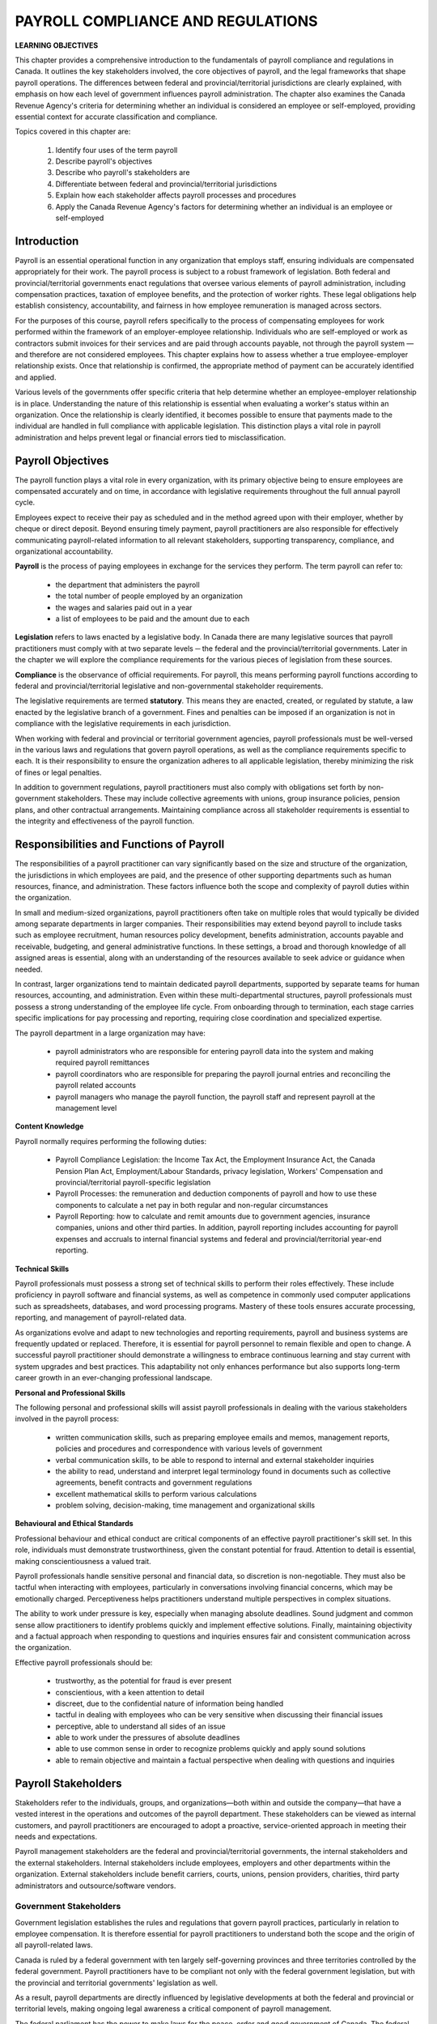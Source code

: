 ##################################
PAYROLL COMPLIANCE AND REGULATIONS
##################################

**LEARNING OBJECTIVES**

This chapter provides a comprehensive introduction to the fundamentals of payroll compliance and regulations in Canada. 
It outlines the key stakeholders involved, the core objectives of payroll, and the legal frameworks that shape payroll 
operations. The differences between federal and provincial/territorial jurisdictions are clearly explained, with emphasis on 
how each level of government influences payroll administration. The chapter also examines the Canada Revenue Agency's 
criteria for determining whether an individual is considered an employee or self-employed, providing essential context for 
accurate classification and compliance.

Topics covered in this chapter are:

  1. Identify four uses of the term payroll
  2. Describe payroll's objectives
  3. Describe who payroll's stakeholders are
  4. Differentiate between federal and provincial/territorial jurisdictions
  5. Explain how each stakeholder affects payroll processes and procedures
  6. Apply the Canada Revenue Agency's factors for determining whether an individual is an employee or self-employed

Introduction
------------

Payroll is an essential operational function in any organization that employs staff, ensuring individuals are compensated 
appropriately for their work. The payroll process is subject to a robust framework of legislation. Both federal and 
provincial/territorial governments enact regulations that oversee various elements of payroll administration, 
including compensation practices, taxation of employee benefits, and the protection of worker rights. These legal obligations 
help establish consistency, accountability, and fairness in how employee remuneration is managed across sectors.

For the purposes of this course, payroll refers specifically to the process of compensating employees for work performed 
within the framework of an employer-employee relationship. Individuals who are self-employed or work as contractors submit 
invoices for their services and are paid through accounts payable, not through the payroll system — and therefore are not 
considered employees. This chapter explains how to assess whether a true employee-employer relationship exists. Once that 
relationship is confirmed, the appropriate method of payment can be accurately identified and applied.

Various levels of the governments offer specific criteria that help determine whether an employee-employer 
relationship is in place. Understanding the nature of this relationship is essential when evaluating a worker's status within 
an organization. Once the relationship is clearly identified, it becomes possible to ensure that payments made to the 
individual are handled in full compliance with applicable legislation. This distinction plays a vital role in payroll 
administration and helps prevent legal or financial errors tied to misclassification.

Payroll Objectives
------------------

The payroll function plays a vital role in every organization, with its primary objective being to ensure employees are 
compensated accurately and on time, in accordance with legislative requirements throughout the full annual payroll cycle.

Employees expect to receive their pay as scheduled and in the method agreed upon with their employer, whether by cheque or 
direct deposit. Beyond ensuring timely payment, payroll practitioners are also responsible for effectively communicating 
payroll-related information to all relevant stakeholders, supporting transparency, compliance, and organizational 
accountability.

**Payroll** is the process of paying employees in exchange for the services they perform. The
term payroll can refer to:
  -  the department that administers the payroll
  -  the total number of people employed by an organization
  -  the wages and salaries paid out in a year
  -  a list of employees to be paid and the amount due to each

**Legislation** refers to laws enacted by a legislative body. In Canada there are many legislative
sources that payroll practitioners must comply with at two separate levels ─ the federal and
the provincial/territorial governments. Later in the chapter we will explore the compliance
requirements for the various pieces of legislation from these sources.

**Compliance** is the observance of official requirements. For payroll, this means
performing payroll functions according to federal and provincial/territorial legislative and
non-governmental stakeholder requirements.

The legislative requirements are termed **statutory**. This means they are enacted, created, or
regulated by statute, a law enacted by the legislative branch of a government. Fines and
penalties can be imposed if an organization is not in compliance with the legislative
requirements in each jurisdiction.

When working with federal and provincial or territorial government agencies, payroll professionals must be well-versed in 
the various laws and regulations that govern payroll operations, as well as the compliance requirements specific to each. 
It is their responsibility to ensure the organization adheres to all applicable legislation, thereby minimizing the risk of 
fines or legal penalties.

In addition to government regulations, payroll practitioners must also comply with obligations set forth by non-government 
stakeholders. These may include collective agreements with unions, group insurance policies, pension plans, and other 
contractual arrangements. Maintaining compliance across all stakeholder requirements is essential to the integrity and 
effectiveness of the payroll function.

Responsibilities and Functions of Payroll
---------------------------------------------------

The responsibilities of a payroll practitioner can vary significantly based on the size and structure of the organization, 
the jurisdictions in which employees are paid, and the presence of other supporting departments such as human resources, 
finance, and administration. These factors influence both the scope and complexity of payroll duties within the organization.

In small and medium-sized organizations, payroll practitioners often take on multiple roles that would typically be divided 
among separate departments in larger companies. Their responsibilities may extend beyond payroll to include tasks such as 
employee recruitment, human resources policy development, benefits administration, accounts payable and receivable, budgeting, 
and general administrative functions. In these settings, a broad and thorough knowledge of all assigned areas is essential, 
along with an understanding of the resources available to seek advice or guidance when needed.

In contrast, larger organizations tend to maintain dedicated payroll departments, supported by separate teams for human 
resources, accounting, and administration. Even within these multi-departmental structures, payroll professionals must possess 
a strong understanding of the employee life cycle. From onboarding through to termination, each stage carries specific 
implications for pay processing and reporting, requiring close coordination and specialized expertise.

The payroll department in a large organization may have:

  - payroll administrators who are responsible for entering payroll data into the system and making required payroll remittances

  - payroll coordinators who are responsible for preparing the payroll journal entries and reconciling the payroll related accounts

  - payroll managers who manage the payroll function, the payroll staff and represent payroll at the management level

**Content Knowledge**

Payroll normally requires performing the following duties:

  - Payroll Compliance Legislation: the Income Tax Act, the Employment Insurance Act, the Canada Pension Plan Act, Employment/Labour Standards, privacy legislation, Workers' Compensation and provincial/territorial payroll-specific legislation

  - Payroll Processes: the remuneration and deduction components of payroll and how to use these components to calculate a net pay in both regular and non-regular circumstances

  - Payroll Reporting: how to calculate and remit amounts due to government agencies, insurance companies, unions and other third parties. In addition, payroll reporting includes accounting for payroll expenses and accruals to internal financial systems and federal and provincial/territorial year-end reporting.

**Technical Skills**

Payroll professionals must possess a strong set of technical skills to perform their roles effectively. These include 
proficiency in payroll software and financial systems, as well as competence in commonly used computer applications such as 
spreadsheets, databases, and word processing programs. Mastery of these tools ensures accurate processing, reporting, and 
management of payroll-related data.

As organizations evolve and adapt to new technologies and reporting requirements, payroll and business systems are frequently 
updated or replaced. Therefore, it is essential for payroll personnel to remain flexible and open to change. A successful 
payroll practitioner should demonstrate a willingness to embrace continuous learning and stay current with system upgrades and 
best practices. This adaptability not only enhances performance but also supports long-term career growth in an ever-changing 
professional landscape.

**Personal and Professional Skills**

The following personal and professional skills will assist payroll professionals in dealing with
the various stakeholders involved in the payroll process:

  - written communication skills, such as preparing employee emails and memos, management reports, policies and procedures and correspondence with various levels of government

  - verbal communication skills, to be able to respond to internal and external stakeholder inquiries

  - the ability to read, understand and interpret legal terminology found in documents such as collective agreements, benefit contracts and government regulations
  
  - excellent mathematical skills to perform various calculations

  - problem solving, decision-making, time management and organizational skills

**Behavioural and Ethical Standards**

Professional behaviour and ethical conduct are critical components of an effective payroll practitioner's skill set. In this 
role, individuals must demonstrate trustworthiness, given the constant potential for fraud. Attention to detail is essential, 
making conscientiousness a valued trait.

Payroll professionals handle sensitive personal and financial data, so discretion is non-negotiable. They must also be 
tactful when interacting with employees, particularly in conversations involving financial concerns, which may be emotionally 
charged. Perceptiveness helps practitioners understand multiple perspectives in complex situations.

The ability to work under pressure is key, especially when managing absolute deadlines. Sound judgment and common sense allow 
practitioners to identify problems quickly and implement effective solutions. Finally, maintaining objectivity and a factual 
approach when responding to questions and inquiries ensures fair and consistent communication across the organization.

Effective payroll professionals should be:

  - trustworthy, as the potential for fraud is ever present
  - conscientious, with a keen attention to detail
  - discreet, due to the confidential nature of information being handled
  - tactful in dealing with employees who can be very sensitive when discussing their financial issues
  - perceptive, able to understand all sides of an issue
  - able to work under the pressures of absolute deadlines
  - able to use common sense in order to recognize problems quickly and apply sound solutions
  - able to remain objective and maintain a factual perspective when dealing with questions and inquiries

Payroll Stakeholders
------------------------

Stakeholders refer to the individuals, groups, and organizations—both within and outside the company—that have a vested 
interest in the operations and outcomes of the payroll department. These stakeholders can be viewed as internal customers, 
and payroll practitioners are encouraged to adopt a proactive, service-oriented approach in meeting their needs and 
expectations.

Payroll management stakeholders are the federal and provincial/territorial governments, the
internal stakeholders and the external stakeholders. Internal stakeholders include employees,
employers and other departments within the organization. External stakeholders include
benefit carriers, courts, unions, pension providers, charities, third party administrators and
outsource/software vendors. 

Government Stakeholders
~~~~~~~~~~~~~~~~~~~~~~~

Government legislation establishes the rules and regulations that govern payroll practices, particularly in relation to 
employee compensation. It is therefore essential for payroll practitioners to understand both the scope and the origin of all 
payroll-related laws.

Canada is ruled by a federal government with ten largely self-governing provinces and three
territories controlled by the federal government. Payroll practitioners have to be compliant
not only with the federal government legislation, but with the provincial and territorial
governments' legislation as well.

As a result, payroll departments are directly influenced by legislative developments at both the federal and provincial or 
territorial levels, making ongoing legal awareness a critical component of payroll management.

The federal parliament has the power to make laws for the peace, order and good government
of Canada. The federal cabinet is responsible for most of the legislation introduced by
parliament, and has the sole power to prepare and introduce tax legislation involving the
expenditure of public money.

The provincial/territorial legislatures have power over direct taxation in the province or
territory for the purposes of natural resources, prisons (except for federal penitentiaries),
charitable institutions, hospitals (except marine hospitals), municipal institutions, education,
licences for provincial/territorial and municipal revenue purposes, local works, incorporation
of provincial/territorial organizations, the creation of courts and the administration of justice,
fines and penalties for breaking provincial/territorial laws.

Both the federal and provincial/territorial governments have power over agriculture,
immigration and certain aspects of natural resources. Should their laws conflict, federal law
prevails.

In the case of old age, disability, and survivor's pensions, again both the federal and
provincial/territorial governments have power. In this instance, if their laws conflict, the
provincial/territorial power prevails.

The federal government cannot transfer any of its powers to a provincial/territorial
legislature, nor can a provincial/territorial legislature transfer any of its powers to the federal
government. The federal government can, however, delegate the administration of a federal
act to a provincial/territorial agency, and a provincial/territorial legislature can delegate the
administration of a provincial/territorial act to a federal agency.

    As all provinces and territories (except Québec) have delegated the administration of the
    collection of income tax deductions to the federal government, the Canada Revenue Agency
    (CRA) collects income tax withheld from employees under both federal and
    provincial/territorial requirements. Québec collects its provincial income tax directly.

Federal Government
~~~~~~~~~~~~~~~~~~

The Constitution Act of 1867 outlined the division of legislative power and authority between
federal and provincial/territorial jurisdictional governments. The exclusive legislative
authority of the Parliament of Canada extends to all matters regarding:

  - regulation of trade and commerce
  - Employment Insurance
  - postal service
  - fixing and providing salaries and allowances for civil and other officers of the Government of Canada
  - navigation and shipping
  - ferries between a province and any British or foreign country or between two provinces
  - criminal law, except the Constitution of Courts of Criminal Jurisdiction, but including the Procedure in Criminal Matters
  - anything not specifically assigned to the provinces under this Act

The Canada Labour Code is legislation that consolidates certain statutes respecting labour.
Part I deals with Industrial Relations, Part II deals with Occupational Health and Safety and
Part III deals with Labour Standards. The primary objective of Part III is to establish and
protect employees' and employers' rights to fair and equitable conditions of employment.
Part III provisions establish minimum requirements concerning the working conditions of
employees under federal jurisdiction in the following industries and organizations:

  - industries and undertakings of inter-provincial/territorial, national, or international nature, that is, transportation, communications, radio and television broadcasting, banking, uranium mining, grain elevators, and flour and feed operations

  - organizations whose operations have been declared for the general advantage of Canada or two or more provinces, and such Crown corporations as Canada Post Corporation, and the Canadian Broadcasting Corporation (CBC)

Provincial/Territorial Governments
~~~~~~~~~~~~~~~~~~~~~~~~~~~~~~~~~~

Under the Constitution Act of 1867, the exclusive legislative authority of the provinces and
territories exists over:
  - all laws regarding property and civil rights, which give the provinces/territories the authority to enact legislation to establish employment standards for working conditions
  - employment in manufacturing, mining, construction, wholesale and retail trade, service industries, local businesses and any industry or occupation not specifically covered under federal jurisdiction

Canada's division of authority between federal and provincial or territorial governments directly influences payroll 
practices, particularly in relation to employment and labour standards. These standards are governed independently by 
each province and territory, and outline key rules related to workplace conditions.

Among the issues addressed are hours of work, minimum wage, overtime eligibility, vacation entitlements, and termination pay. 
Because each jurisdiction sets its own legislation, payroll practitioners must ensure compliance with the specific 
requirements applicable to the location where the employee works. Navigating these variations is an essential aspect of 
effective and lawful payroll administration.

    **Example:**

    The Gap is a retail business with stores across Canada. The workers in each store are
    governed under the employment/labour standards legislated in the jurisdiction in which they
    work. For example, the minimum general hourly wage in effect January 1, 2020 (which is
    governed by provincial/territorial employment/labour standards) is higher in Ontario than in
    Prince Edward Island. An employee working in Ontario would receive a higher hourly
    minimum wage than an employee with the same position in Prince Edward Island.

    Employers must follow the employment/labour standards legislated by the jurisdiction in
    which their employees work, unless they are governed by federal labour standards. Federal
    labour standards apply to certain industries and organizations, regardless of where the
    employees work.

The person or persons performing the payroll function must clearly understand under which
employment/labour standards jurisdiction the employees of the organization fall.
Organizations may have some employees who fall under federal jurisdiction and another
group of employees who fall under provincial/territorial legislation.

Internal Stakeholders
~~~~~~~~~~~~~~~~~~~~~~

Internal stakeholders are the people and departments within the organization that rely on the payroll function to operate 
effectively. They form the core audience served by payroll and include employees who depend on accurate and timely 
compensation, employers who oversee workforce management, and other internal teams—such as human resources, finance, 
and operations—that collaborate closely with payroll for data sharing, planning, and compliance. These stakeholders play a 
direct role in shaping how payroll services are delivered and supported across the organization.

**Employers** - Management may require certain information from payroll to make sound
business decisions. 

**Employees** - Employees require that their pay is received in a timely and accurate manner to
meet personal obligations. Employees must also be assured that their personal information is
kept confidential. 

**Other departments** - Many departments interact with payroll, either for information or
reporting. According to the Canadian Payroll Association's 2020 National Payroll Week
(NPW) Payroll Professional Research Survey, fifty-five percent of payroll practitioners
report through the finance department and thirty-two percent report through the human
resources department. Information such as general ledger posting, payroll and benefit costs
and salary information must flow between payroll, human resources and finance in formats
needed for their various requirements.

In addition, other departments such as contracts and manufacturing often need payroll
information for budgeting, analytical and quality purposes.

External Stakeholders
~~~~~~~~~~~~~~~~~~~~~~

External stakeholders are entities outside of both the organization and government that maintain a collaborative or 
service-based relationship with the payroll function. These may include benefit providers, insurance carriers, pension 
plan administrators, unions, and third-party service vendors. Although not formally part of the company or regulatory bodies, 
their involvement directly impacts payroll operations.

Ensuring compliance with external stakeholder requirements is a key duty of the payroll department. This often includes 
verifying data, meeting contractual obligations, and coordinating financial transactions. In many cases, payroll 
professionals must initiate cheque requests through accounts payable and submit accompanying documentation to these 
organizations to fulfill obligations accurately and on time. Maintaining strong communication and attention to detail with 
external partners is essential for smooth and compliant payroll administration.

**Benefit Carriers** are insurance companies that provide benefit coverage to employees.
Payroll is responsible for deducting and remitting premiums for the insurance coverage to the
carriers and for providing reports on employee enrolment and coverage levels.

**Courts and the CRA** require payroll to accurately deduct and remit amounts ordered to be
withheld through garnishments, third party demands, requirements to pay and support
deduction orders.

**Unions** require that payroll accurately deduct and remit union dues and initiation fees, and to
ensure that the terms of the collective agreement are adhered to. It is estimated that just under
one-third of the workforce in Canada belongs to a trade union. Payroll professionals must be
familiar with the role and activities of trade unions and the responsibilities of the employer
and the payroll department in a unionized environment.

**Pension Providers** are third party pension plan providers that may require payroll to provide
enrolment reports on participating employees and length of service calculations, and to remit
employee deductions and employer contributions

**Charities** have arrangements with some organizations to facilitate employee donations
through payroll deductions. Payroll is responsible for remitting these deductions to the
charity.

**Third Party Administrators** are organizations that affect the administration of the payroll
function. Examples of these external stakeholders are banking institutions or benefit
organizations that offer Group Registered Retirement Saving Plans (RRSP). Payroll is
responsible for deducting any employee contributions and remitting employer and employee
contributions to the plan administrator.

**Outsource/Software vendors** are payroll service providers or payroll software vendors that
work with the payroll department to ensure the payroll is being processed accurately and
efficiently.

Legislations and Regulations
-----------------------------

Federal and provincial/territorial legislation, and amendments to existing legislation and
regulations, can affect the operations of a payroll department, as the requirement to comply
with the new or amended legislation must be satisfied.

It is important to note the difference between legislation and regulatio. **Legislation** determines what the rules are, while **regulations** determine how the rules are to be
applied. 

The methods for calculating income tax deductions are specified by the federal government through regulations.

    *Example:*

    *The Income Tax Act*

    The legislation: Specifies that employers are required to withhold income tax from employees.

    The regulation: Specifies the taxation methods that should be used for non-periodic payments such as bonuses, retroactive pay increases, lump sum payments, etc.

    *Non-periodic bonus payments*
    
    Where a payment in respect of a bonus is made by an employer to an employee whose total remuneration (including the bonus) from the employer 
    may reasonably be expected to exceed $5,000 in the taxation year of the employee in which the payment is made, the amount to be deducted or withheld by the employer is dictated 
    through a calculation prescribed in the regulation within the Act.

Legislative changes can present significant challenges for payroll departments, especially when implemented mid-year or 
applied retroactively. These adjustments often require updates to individual payroll records, additional reconciliation 
efforts, and revisions to year-end balancing procedures, placing extra demands on payroll professionals.

Labour legislation in particular is subject to frequent modifications, including amendments, repeals, and revisions. 
Therefore, it is critical for payroll practitioners to remain informed about the laws and regulatory updates relevant to 
each jurisdiction in which their organization operates.

Legislative changes are typically communicated through public media. In larger organizations, updates may also be shared 
internally by human resources, tax specialists, or legal departments. Regardless of the organization’s size, payroll 
professionals should take a proactive role in monitoring relevant developments and ensuring that all affected parties are 
made aware of any changes. A variety of resources—such as government publications, industry newsletters, professional 
associations, and online portals—can support this ongoing effort to stay informed and maintain compliance.

The following are some of the available resources:

  - The Canadian Payroll Association offers a phone and email information service, Payroll InfoLine, for members' payroll related questions. The Association also has a website for members, www.payroll.ca, that contains guidelines, legislative updates and other useful payroll related information. As well, the Association is available on Twitter(@cdnpayroll), LinkedIn (The Canadian Payroll Association) and Facebook (@canadianpayroll).

  - The Canada Revenue Agency (CRA) produces guides, publications, Income Tax Bulletins, folios and Circulars, posts news bulletins and enables participation on an electronic mailing list with e-mail alerts for new content to the Canada.ca website.

  - The Revenu Québec (RQ) website provides guides, publications, bulletins, forms, online services and enables participation on an electronic mailing list with e-mail notifications of tax news articles - https://www.revenuquebec.ca/en/

  - Employment/labour standards (federal, provincial and territorial) publications and websites. Each jurisdiction has a website providing information on their employment/labour standards. For example, the websites for Alberta and Québec are: Alberta - https://www.alberta.ca/employment-standards.aspx Québec - www.cnt.gouv.qc.ca/en

  - Employment and Social Development Canada (ESDC) and Service Canada (SC) publications including information regarding the Employment Insurance (EI) program and the Social Insurance Number - www.canada.ca

  - CCH Canada Limited publishes a series of volumes on employment and labour law, pensions and benefits, etc., that supplies information on legislation with regular updates as changes become law - www.cch.ca

  - Carswell publishes The Canadian Payroll Manual and offers a phone and email service to subscribers - www.carswell.com

Legislative Compliance
~~~~~~~~~~~~~~~~~~~~~~~

Payroll plays a critical role not only in ensuring that employees are paid accurately and on time, but also in 
supporting and maintaining compliance with numerous government regulations. This includes legislative obligations related to 
payroll source deductions, Canada Pension Plan contributions, Employment Insurance premiums, and both federal and 
provincial/territorial income tax withholdings. When these obligations are not met, employers may face serious consequences, 
including financial penalties or legal enforcement actions designed to ensure compliance.

Penalties such as fines, interest charges, and legal sanctions often result from audits or investigations into 
non-compliance. In more severe cases, enforcement measures may include seizure of bank accounts or assets, and fines.

To monitor and enforce these requirements, government agencies utilize a range of tracking systems. Some, such as those 
used to oversee source deduction remittances, rely on strict reporting schedules that create a consistent audit trail. 
Failure to meet these time-sensitive obligations typically triggers a swift response and the imposition of penalties.

For reporting requirements that are less frequent or ongoing, the consequences of non-compliance may not be immediate. 
However, they can lead to scrutiny from auditors or other officials tasked with verifying that payroll practices align with 
current legislative standards. Payroll professionals must remain vigilant and informed to protect their organization from 
financial and legal risk.

    *Example:*

    **Record of Employment (ROE)** issuance
    Failure to issue a ROE within the established deadlines may result in a visit from an investigative officer from Service Canada.

    The Canada Revenue Agency's Pensionable and Insurable Earnings Review (PIER) is an annual compliance review system. This system utilizes the data provided on the T4 
    information slips issued at year-end to validate the amounts of CPP contributions and EI premiums deducted by employers, and identifies any remittance deficiencies.

Self-Assessment
~~~~~~~~~~~~~~~

Both the federal and provincial/territorial tax systems in Canada operate on the principle of self-assessment. Under this system, taxpayers and their representatives—including employers—are responsible for accurately calculating, reporting, and remitting taxes and other required contributions by the prescribed deadlines.

The Canada Revenue Agency (CRA) and Revenu Québec (RQ) serve as administrators of these systems, ensuring that individuals and organizations remain compliant and that all amounts owed are properly paid.

Importantly, both agencies acknowledge the right of taxpayers to organize their financial affairs in a way that minimizes their tax liability, provided it remains within legal boundaries. While tax planning is permitted, tax evasion—such as failing to report income, neglecting to remit amounts due, or submitting false information—is strictly prohibited and subject to enforcement actions.

The Employee-Employer Relationship
-----------------------------------

Determining the nature of the working relationship between an individual and an organization is essential in all employment situations. Whether the individual is classified as an employee or self-employed directly affects the statutory withholding requirements and the organization’s compliance with applicable legislation. To support this assessment, the Canada Revenue Agency (CRA) provides a set of guidelines designed to help distinguish between the two classifications. Importantly, the decision is not made by the worker but must be based on objective criteria and legal standards.

Payroll practitioners play an important role in promoting awareness of this distinction throughout the organization. By proactively communicating the significance of establishing a valid employee-employer relationship, payroll professionals help ensure that employment classifications are accurate and compliant.

Once an employee-employer relationship is confirmed, the payroll department becomes responsible for meeting compliance obligations related to statutory withholdings. This includes deducting the appropriate amounts—such as income tax, Canada Pension Plan contributions, and Employment Insurance premiums—from employee pay and remitting them to the government within the required timelines. Proper classification and adherence to these rules are key to maintaining legal and financial accountability.

Where an employee-employer relationship exists, the CRA requires the employer to:

  - register with the Canada Revenue Agency for a Business Number (BN)
  - withhold the statutory deductions of income tax, Canada Pension Plan (CPP) contributions, and Employment Insurance (EI) premiums on amounts paid to employees
  - remit the amounts withheld as well as the required employer's share of CPP contributions and EI premiums to the Canada Revenue Agency
  - report the employees' income and deductions on the appropriate information return
  - give the employees copies of their T4 slips by the end of February of the following calendar year

Information on the factors to consider when determining whether an employee-employer relationship exists can be found in the 
Canada Revenue Agency guide, Employee or Self-Employed? - RC4110. The guide is available on the CRA's website,
https://www.canada.ca/en/revenue-agency.html.

Contract of Service (Employment)
~~~~~~~~~~~~~~~~~~~~~~~~~~~~~~~~
A **contract of service** is an arrangement whereby an individual (the employee) agrees to
work on a full-time or part-time basis for an employer for a specified or indeterminate period
of time.

Under a contract of service, one party serves another in return for a salary or some other form
of remuneration.

Contract for Service (Subcontracting)
~~~~~~~~~~~~~~~~~~~~~~~~~~~~~~~~~~~~~

A **contract for service** is a business relationship whereby one party agrees to perform certain
specific work stipulated in the contract for another party. It usually calls for the
accomplishment of a clearly defined task but does not normally require that the contracting
party do anything him/herself. A person who carries out a contract for service may be
considered a contract worker, a self-employed person or an independent contractor.

A business relationship is formed when a self-employed individual enters into a verbal or written agreement to complete 
specific work for a payer in exchange for compensation. This arrangement does not establish an employer-employee relationship; 
instead, it represents a contract for services.

Under this type of agreement, the self-employed individual is responsible for delivering a final result within an agreed 
timeframe, using methods of their own choosing. They are not subject to the direction or supervision of the payer while 
completing the work, and they retain autonomy over how tasks are executed. In most cases, the payer does not participate in 
or influence the work process, meaning control over the work lies entirely with the self-employed individual. This structure 
reflects a high level of independence and flexibility, distinguishing it clearly from traditional employment relationships.

Under a contract for service, a self-employed individual accepts both the potential for profit and the risk of financial loss. 
Prior to engagement, the individual agrees on the total cost of the work, uses personal tools and equipment, and assumes full 
responsibility for how the work is performed. This means the individual bears any unforeseen costs or challenges that arise 
during the project. Conversely, if the work is completed more efficiently than expected, the financial gain—through retained 
profits—is greater.

Organizations often utilize contracts for service when they require tasks or projects that fall outside their normal business 
operations. While the relationship between a payer and a self-employed contractor may resemble that of an employer and 
employee, there is a key distinction. In a contract for service, the payer specifies the desired outcome or deliverable, but 
not how the work should be completed. In contrast, a contract of service allows the employer to direct both the tasks and the 
method by which they are carried out, establishing a more controlled, employee-based relationship.

Under a contract for service, the payer exercises general oversight to ensure that the agreed work is completed as specified. 
However, this oversight does not extend to controlling how the work is performed. The self-employed individual retains 
autonomy over the methods used to complete the tasks. Receiving general instructions from a project manager or similar 
representative does not establish an employer-employee relationship.

An employee-employer relationship is recognized when an organization has the authority to direct and control both the work and 
the manner in which it is performed. If there is uncertainty about whether such a relationship exists, the Canada Revenue 
Agency (CRA) recommends submitting Form CPT1 — Request for a CPP/EI Ruling: Employee or Self-Employed? — to obtain 
clarification. A sample of this form can be found at the end of this section.

Independent contractors or self-employed individuals are not classified as employees if no employer-employee relationship is 
present. They typically submit invoices and receive payment through accounts payable. However, the act of submitting an 
invoice alone is not sufficient to confirm self-employment status. Proper assessment of the working relationship is essential 
sto ensure accurate classification and compliance with tax and labor regulations.

Factors Determining the Type of Contract
~~~~~~~~~~~~~~~~~~~~~~~~~~~~~~~~~~~~~~~~~~~~~~

The CRA uses a two-step approach to examine the relationship between the worker and the
payer for relationships outside the province of Québec. The approach used for relationships
in the province of Québec will be discussed in a later chapter.

**Step 1:**
The first step is to establish what the intent was when the worker and the payer entered into
the working arrangement. Did they intend to enter into an employee-employer relationship
(contract of service) or did they intend to enter into a business relationship (contract for
service). The CRA must determine not only how the working relationship has been defined
but why it was defined that way.

**Step 2:**
The CRA then considers certain factors when determining if a contract of service or a
contract for service exists. In order to understand the working relationship and verify that the
intent of the worker and the payer is reflected in the facts, they will ask a series of questions
that relate to the following factors:

 - the level of control the payer has over the worker
 - whether or not the worker provides the tools and equipment
 - whether the worker can subcontract the work or hire assistants
 - the degree of financial risk taken by the worker
 - the degree of responsibility for investment and management held by the worker
 - the worker's opportunity for profit
 - any other relevant factors, such as written contracts

The CRA will look at the answers independently and then together and consider whether or
not they reflect the intent that was originally stated. Considered individually, the response to
each of these questions is not conclusive; however, when weighed together, certain
conclusions may be drawn. When there is no common intent, the CRA will decide if the
answers are more consistent with a contract of service or a contract for service.
Each of these factors will be discussed in the material and indicators showing whether the
worker is an employee or self-employed will be provided.

Control
~~~~~~~

One of the key factors in determining a worker's status is the extent to which the payer has the ability, authority, or 
right to control both what work is performed and how it is carried out. Equally important is the level of independence the 
worker maintains in performing their duties.

In evaluating the relationship, both the payer's oversight of the worker's day-to-day activities and their overall 
influence are assessed. However, it is the payer's right to exercise control—rather than whether that control is actively 
used—that holds the most weight in determining the nature of the working relationship.

Worker is an *Employee* when:

  - The relationship is one of subordination.
  - The payer will often direct, scrutinize, and effectively control many elements of how the work is performed.
  - The payer controls both the results of the work and the method used to do the work.
  - The payer determines what jobs the worker will do.
  - The worker receives training or direction from the payer on how to do the work. 

Worker is a *Self-Employed* when:

  - Individual usually works independently, does not have anyone overseeing them.
  - The worker is usually free to work when and for whom they choose and may provide their services to different payers at the same time.
  - The worker can accept or refuse work from the payer.
  - The working relationship between the payer and the worker does not present a degree of continuity, loyalty, security, subordination, or integration.

Tools and Equipment
~~~~~~~~~~~~~~~~~~~~

Ownership of tools and equipment is not a definitive factor in determining the nature of a working relationship or the type 
of contract in place. While self-employed individuals often use their own tools to fulfill contractual obligations—making 
such ownership common in business relationships—this alone does not confirm self-employment. Employees may also be required 
to supply their own tools, depending on the trade or occupation.

In typical employee-employer relationships, the employer provides the necessary equipment and assumes the costs associated 
with its use, including maintenance, insurance, transportation, rental fees, and operational expenses such as fuel. However, 
in certain industries—such as automotive repair, painting, carpentry, and technical fields like software development or 
surveying—it is standard practice for employees to use their own tools or specialized instruments.

In contrast, self-employed individuals not only supply their own equipment but also bear the associated costs. Significant 
financial investment in tools—especially those that require ongoing maintenance or replacement—can suggest a business 
relationship, as these individuals assume both the potential for profit and the risk of loss.

Ultimately, the key consideration is the scale of the investment and the financial responsibility related to repairs, 
replacement, and insurance, rather than mere ownership itself.

The worker is an employee when:

  - The payer supplies most of the tools and equipment. 
  - The payer retains the right of use over the tools and equipment provided to the worker.
  - The worker supplies the tools and equipment and the payer reimburses the worker for their use

The worker is a self-employed individual when:

  - The worker provides the tools and equipment required and is responsible for the cost of repairs, insurance and maintenance and retains the right over the use of these assets.
  - The worker supplies his or her own workspace, is responsible for the costs to maintain it, and does substantial work from that site.

Subcontracting Work or Hiring Assistants
~~~~~~~~~~~~~~~~~~~~~~~~~~~~~~~~~~~~~~~~~~~~~~

As subcontracting work or hiring assistants can affect a worker's chance of profit or risk of loss, this can help determine 
the type of business relationship. 

The worker is an employee when:

  - The worker cannot hire helpers or assistants.
  - The worker must perform the services personally.

The worker is a self-employed individual when:

  - The worker does not have to perform the service personally.
  - They can hire another party to complete the work, without consulting with the payer.

Financial Risk
~~~~~~~~~~~~~~

When evaluating the nature of a working relationship, the Canada Revenue Agency (CRA) considers whether the individual 
incurs fixed, ongoing costs or unreimbursed expenses. In traditional employee arrangements, employers typically reimburse 
expenses that arise as part of the job—for example, travel or business-related costs.

In contrast, self-employed individuals often assume greater financial risk by covering recurring operational costs 
regardless of whether active work is being performed. These may include equipment leasing, office space rental, or other 
business overheads. While both employees and contractors may receive reimbursement for certain expenses, the CRA places 
particular emphasis on identifying costs that are not reimbursed. The presence of such expenses may indicate a business 
relationship, reflecting the independence and financial responsibility characteristic of self-employment.

The worker is an employee when:

 - The worker is not usually responsible for any operating expenses.
 - The worker is not financially liable if he or she does not fulfill the obligations of the contract.
 - The payer determines and controls the method and amount of pay.

The worker is a self-employed individual when:

  - The worker is financially liable if he or she does not fulfill the obligations of the contract.
  - The worker does not receive any protection or benefits from the payer.
  - The worker hires helpers to assist and pays them.
  - The worker advertises the services offered.

Responsibility for Investment and Management
~~~~~~~~~~~~~~~~~~~~~~~~~~~~~~~~~~~~~~~~~~~~~~

When assessing whether a business relationship exists, one important indicator is the worker's financial investment in the 
services they provide. If an individual is required to invest in equipment, materials, or other resources to complete the 
work, this suggests the presence of a contract for service rather than an employment relationship.

Another key factor is decision-making authority related to financial outcomes. When the worker independently makes business 
decisions that influence their profit or loss—such as pricing, project selection, or service delivery methods—it further 
supports the classification of a self-employed individual operating under a business arrangement. These characteristics 
reflect the autonomy and financial risk typically associated with self-employment.

The worker is an employee when:

  - The worker has no capital investment in the business.
  - The worker does not have a business presence.

The worker is a self-employed individual when:

  - The worker has capital investment, manages his or her staff, hires and pays individuals to help perform the work, and has established a business presence.

Opportunity for Profit
~~~~~~~~~~~~~~~~~~~~~~~~~

A business relationship is often indicated when a worker has the ability to realize a profit or incur a loss, reflecting their
 control over the financial and operational aspects of the services they provide. Self-employed individuals typically 
 negotiate their own rates, choose which contracts to accept, and may take on multiple contracts simultaneously. To fulfill 
 contractual obligations, they often incur and manage expenses, which directly influence their potential for profit.

In contrast, employees generally do not bear financial risk or benefit from profit. While commission-based employees may 
increase their earnings through performance, this does not represent profit in the traditional sense, as it does not reflect 
income earned beyond expenses. Moreover, employees do not typically share in a business's profits or losses.

When assessing worker classification, the Canada Revenue Agency (CRA) considers the extent to which the individual controls 
their revenue and expenses. Another key factor is the method of payment: employees are usually compensated at a fixed rate 
based on a consistent pay schedule (e.g., hourly, weekly, or annually). Self-employed individuals, however, are often paid a 
flat rate for a specific job, especially when they absorb related costs—an arrangement that commonly signals a business 
relationship.

The worker is an employee when:

  - The worker is not in a position to realize a business profit or loss.
  - The worker is entitled to benefit plans that are normally only offered to employees.

The worker is a self-employed individual when:

  - The worker is compensated by a flat fee.
  - The worker can hire and pay a substitute.

The worker is an employee when:

The worker is a self-employed individual when:

Review Summary
--------------

The core purpose of the payroll function within any organization is to ensure employees are compensated accurately and 
punctually, in accordance with all applicable legislation throughout the full annual payroll cycle. This essential function 
supports employee satisfaction, regulatory compliance, and overall operational efficiency.

Payroll refers to the systematic process of remunerating employees for their services. It involves calculating earnings, 
applying deductions for taxes and benefits, and issuing payments through approved channels. Precision in these processes is 
critical to avoid financial discrepancies and foster organizational trust.

Legislation encompasses the legal framework enacted by federal, provincial, and territorial bodies that governs payroll 
activities. This includes tax laws, employment standards, and workplace rights. Compliance means adhering to these legal 
requirements to prevent penalties and uphold ethical business practices.

To execute payroll duties effectively, practitioners must possess comprehensive knowledge of payroll legislation, operational 
processes, and reporting obligations. Beyond technical expertise, strong interpersonal and professional skills are essential, 
enabling practitioners to adapt to legislative changes and uphold standards of accountability.

Stakeholders—both internal and external—have a vested interest in the payroll function's integrity and outcomes. Internally, 
this includes employees, employers, and interconnected departments such as human resources and finance. Externally, 
stakeholders may include benefit providers, unions, pension administrators, charitable organizations, legal entities, and 
software vendors. Their interaction with payroll processes influences expectations around accuracy, compliance, and data 
coordination.

Payroll governance is shaped by both federal and provincial/territorial authority. The federal government enacts legislation 
that applies nationally, particularly for industries operating across provinces or those serving a broader national interest. 
Provincial and territorial governments regulate regional matters such as civil rights, property, and employment standards 
within local industries. Any sector not under federal oversight typically falls under provincial or territorial jurisdiction.

Employers are obliged to comply with the labour and employment standards applicable to the jurisdiction in which their 
employees work—unless federal laws take precedence. Where legislation mandates compliance, enforcement may include financial 
penalties or legal action to ensure accountability.

Employment relationships are defined through contractual arrangements. A contract of service refers to a traditional 
employer-employee relationship, where an individual commits to working for an employer—either on a full-time or part-time 
basis—for a specified or ongoing period. The employer has authority over both the duties and how they are executed.

Conversely, a contract for service reflects a business arrangement where an independent contractor agrees to perform specific 
tasks, with discretion over how the work is completed. This signifies a client-provider relationship rather than an employment 
one.

To assess worker classification—particularly outside Québec—the Canada Revenue Agency (CRA) employs a two-step evaluation. Key 
considerations include:

Control: Whether the payer holds the right to determine what work is done and how it is executed.

Independence: The degree of autonomy exercised by the worker.

Ownership of Tools: Significant investment in tools and equipment, along with maintenance and insurance responsibilities, may indicate a business relationship.

Financial Risk: Ongoing operational costs or unreimbursed expenses reflect a higher likelihood of self-employment.

Revenue Control: The ability to manage pricing, accept multiple contracts, and influence earnings supports classification under a contract for service.

Collectively, these factors guide proper categorization for legal and tax purposes, helping organizations ensure compliance and mitigate potential risk.

Review Questions
----------------

What is the primary objective of the payroll department?

    The primary objective of the payroll department is to pay employees accurately and
    on time, in compliance with the legislative requirements for a full annual payroll
    cycle.

List four definitions of payroll.

    - the department that administers the payroll
    - the total number of people employed by an organization
    - the wages and salaries paid out in a year
    - a list of employees to be paid and the amount due to each

List the three types of payroll management stakeholders and provide an example of each.

    Payroll management stakeholders are government (federal and provincial/territorial), internal 
    (employees, employers and other departments) and external (benefit carriers, courts, unions, pension 
    providers, charities, third party administrators and outsource/software vendors).

Explain the difference between legislation and regulation.

    Legislation determines what the rules are, while regulations determine how the rules are to be applied. 

What are two examples of sources of information that you use (or could use) to keep upto-date on payroll compliance changes?

    The Canadian Payroll Association offers Payroll InfoLine, a phone-in and e-mail information service for members

      - The Canada Revenue Agency (CRA) produces guides, publications and Income Tax Bulletins, folios and Circulars, posts news bulletins and enables 
      participation on an electronic mailing list with e-mail alerts for new content to the site
      - The Revenu Québec (RQ) website provides guides, publications, bulletins, forms, online services and enables participation on an electronic mailing list with e-mail notifications of tax news articles 
      - Employment/labour standards (federal, provincial and territorial) publications and websites
      - Employment and Social Development Canada (ESDC) and Service Canada (SC) publications including information regarding the Employment Insurance (EI) program and the Social Insurance Number
      - CCH Canada Limited publishes a series of volumes on employment and labour law, pensions and benefits, etc., that supplies information on legislation with regular updates as changes become law
      - Carswell publishes The Canadian Payroll Manual and offers a phone-in service to subscribers

    Copies of legislation are available from the printing offices of the federal, provincial and territorial governments as well as through government websites. 

List three external stakeholders and explain their compliance requirements. 

    Benefit Carriers - Payroll is responsible for deducting and remitting premiums for the insurance coverage to the carriers and for providing reports on employee enrolment and coverage levels.
    Courts and the CRA - Payroll must accurately deduct and remit amounts ordered to be withheld through garnishments, third party demands, requirements to pay and support deduction orders.
    Unions - Payroll must accurately deduct and remit union dues and initiation fees, and ensure that the terms of the collective agreement are adhered to.
    Pension Providers - Third party pension plan providers may require payroll to provide enrolment reports on participating employees and length of service calculations, and to remit employee deductions and employer contributions.

Indicate the jurisdiction the following employees fall under:

  - Canada Post Corporation (F)
  - An insurance company (P)
  - A uranium mining company (F)
  - Canadian Broadcasting Corporation (F)
  - A retail department store with locations in every province (P)
  - A chartered bank (F)

What is the difference between a contract of service and a contract for service? 

    A contract of service is an arrangement whereby an individual (the employee) agrees to work on a full-time or part-time basis for an employer for a specified or indeterminate period of time.
    
    A contract for service is a business relationship whereby one party agrees to perform certain specific work stipulated in the contract for another party. 

What are the factors that the Canada Revenue Agency (CRA) considers when
determining if a contract of service or a contract for service exists? 

Please consider the following scenario.

    You are a payroll professional working for a large manufacturing company. Your
    organization has had many change initiatives over the last number of years including
    three mergers and two large group terminations. Your company endorses the use of
    consultants rather than growing the number of permanent employees.

    Write a memo to your supervisor, who is the Chief Financial Officer of the company, to
    explain why your role must coordinate with the Accounts Payable Department to ensure
    that these payments are being handled correctly. Please prepare your answer in a separate
    document. 

    *At the last weekly Finance meeting, Tom and I discussed the increase in the number of contractor invoices being 
    processed through accounts payable (AP). We have some concerns as to whether these individuals would be considered truly 
    selfemployed by the Canada Revenue Agency (CRA), or whether the CRA would determine them to be employees.*

    *If the worker is considered self-employed, then payment, on submission of an invoice, will continue to be handled by AP. If, however, the worker is considered an
    employee, they would have to be set up on payroll, as they would be in receipt of income from employment, subject to all legislated statutory withholdings.*

    *I have attached the CRA's form Request for a CPP/EI Ruling - Employee or SelfEmployed? - CPT1 for your information. This form can be completed by the 
    company and sent with supporting documentation, such as the terms and conditions of the contract, for a ruling from the CRA on the individual's status.*

    *I think that Payroll must coordinate with the Accounts Payable Department to ensure that these payments are being handled correctly.*

    *Tom and I would be pleased to meet with you to ensure the company is in
    compliance with all legislative requirements. Would you be available next Friday
    morning at 10:00 to discuss?*